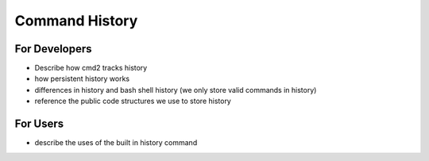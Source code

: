Command History
===============

For Developers
--------------

- Describe how cmd2 tracks history
- how persistent history works
- differences in history and bash shell history (we only store valid commands in history)
- reference the public code structures we use to store history

For Users
---------

- describe the uses of the built in history command
